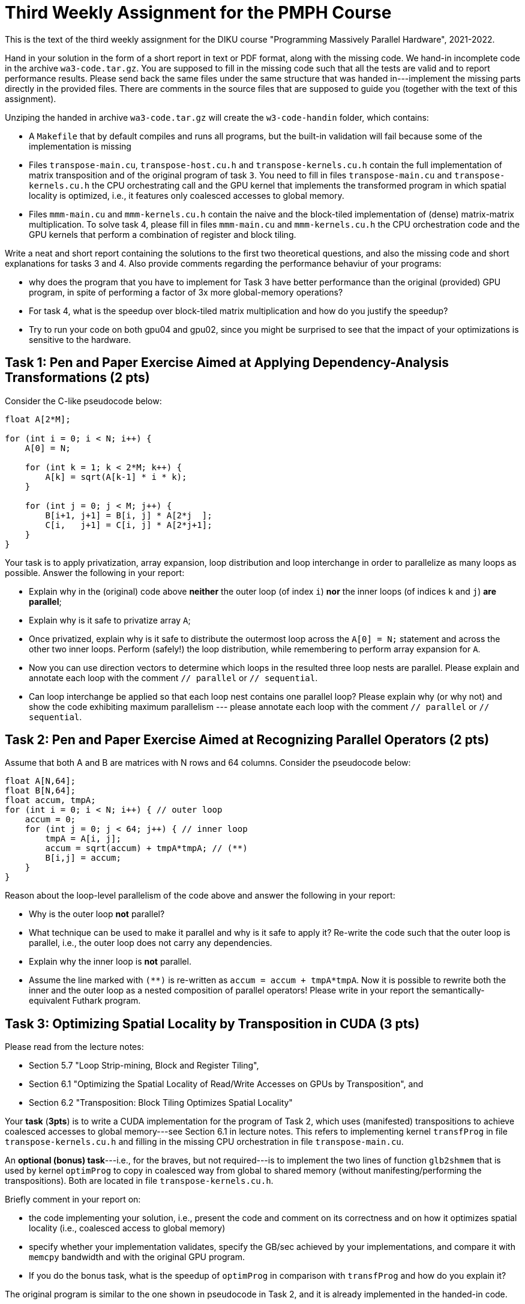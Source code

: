 = Third Weekly Assignment for the PMPH Course

This is the text of the third weekly assignment for the DIKU course
"Programming Massively Parallel Hardware", 2021-2022.

Hand in your solution in the form of a short report in text or PDF
format, along with the missing code.   We hand-in incomplete code in 
the archive `wa3-code.tar.gz`.   You are supposed to fill in the missing
code such that all the tests are valid and to report performance 
results. Please send back the same files under the same structure that
was handed in---implement the missing parts directly in the provided files.
There are comments in the source files that are supposed to guide you
(together with the text of this assignment).

Unziping the handed in archive `wa3-code.tar.gz` will create the `w3-code-handin`
folder, which contains:

* A `Makefile` that by default compiles and runs all programs, but the
    built-in validation will fail because some of the implementation is
    missing
* Files `transpose-main.cu`, `transpose-host.cu.h` and `transpose-kernels.cu.h`
    contain the full implementation of matrix transposition and of the original
    program of task `3`. You need to fill in files `transpose-main.cu` and
    `transpose-kernels.cu.h` the CPU orchestrating call and the GPU kernel that
    implements the transformed program in which spatial locality is optimized,
    i.e., it features only coalesced accesses to global memory.

* Files `mmm-main.cu` and `mmm-kernels.cu.h` contain the naive and the 
    block-tiled implementation of (dense) matrix-matrix multiplication.
    To solve task 4, please fill in files `mmm-main.cu` and `mmm-kernels.cu.h` 
    the CPU orchestration code and the GPU kernels that perform a combination
    of register and block tiling.

Write a neat and short report containing the solutions to the first two theoretical
questions, and also the missing code and short explanations for tasks 3 and 4.
Also provide comments regarding the performance behaviur of your programs:

* why does the program that you have to implement for Task 3 have better performance
  than the original (provided) GPU program, in spite of performing a factor of 3x
  more global-memory operations?

* For task 4, what is the speedup over block-tiled matrix multiplication and
    how do you justify the speedup?

* Try to run your code on both gpu04 and gpu02, since you might be surprised
  to see that the impact of your optimizations is sensitive to the hardware.
    
== Task 1: Pen and Paper Exercise Aimed at Applying Dependency-Analysis Transformations (2 pts)

Consider the C-like pseudocode below:

----
float A[2*M];

for (int i = 0; i < N; i++) {
    A[0] = N;

    for (int k = 1; k < 2*M; k++) {
        A[k] = sqrt(A[k-1] * i * k);
    }

    for (int j = 0; j < M; j++) {
        B[i+1, j+1] = B[i, j] * A[2*j  ];
        C[i,   j+1] = C[i, j] * A[2*j+1];
    }
}
----

Your task is to apply privatization, array expansion, loop distribution 
and loop interchange in order to parallelize as many loops as possible.
Answer the following in your report:

* Explain why in the (original) code above *neither* the outer loop (of index `i`)
    *nor* the inner loops (of indices `k` and `j`) *are parallel*;
* Explain why is it safe to privatize array `A`;
* Once privatized, explain why is it safe to distribute the outermost loop across the 
    `A[0] = N;` statement and across the other two inner loops.
    Perform (safely!) the loop distribution, while remembering to perform
    array expansion for `A`.
* Now you can use direction vectors to determine which loops in the
    resulted three loop nests are parallel. Please explain and 
    annotate each loop with the comment `// parallel` or `// sequential`.
* Can loop interchange be applied so that each loop nest contains one
    parallel loop?  Please explain why (or why not) and show the
    code exhibiting maximum parallelism --- please annotate each loop
    with the comment `// parallel` or `// sequential`.
 

== Task 2: Pen and Paper Exercise Aimed at Recognizing Parallel Operators (2 pts)

Assume that both A and B are matrices with N rows and 64 columns. Consider the pseudocode below:

----
float A[N,64];
float B[N,64];
float accum, tmpA;
for (int i = 0; i < N; i++) { // outer loop
    accum = 0;
    for (int j = 0; j < 64; j++) { // inner loop
        tmpA = A[i, j];
        accum = sqrt(accum) + tmpA*tmpA; // (**)
        B[i,j] = accum;
    }
}
----

Reason about the loop-level parallelism of the code above and answer the following in your report:

* Why is the outer loop *not* parallel? 
* What technique can be used to make it parallel and why is it safe to apply it? 
  Re-write the code such that the outer loop is parallel, 
        i.e., the outer loop does not carry any dependencies.
* Explain why the inner loop is *not* parallel.
* Assume the line marked with `(**)` is re-written as `accum = accum + tmpA*tmpA`.
  Now it is possible to rewrite both the inner and the outer loop as a nested 
    composition of parallel operators! Please write in your report the 
    semantically-equivalent Futhark program.

== Task 3: Optimizing Spatial Locality by Transposition in CUDA (3 pts)

Please read from the lecture notes:

* Section 5.7 "Loop Strip-mining, Block and Register Tiling",
* Section 6.1 "Optimizing the Spatial Locality of Read/Write Accesses on GPUs by Transposition", and
* Section 6.2 "Transposition: Block Tiling Optimizes Spatial Locality"

Your *task* (*3pts*) is to write a CUDA implementation for the program of Task 2,
which uses (manifested) transpositions to achieve coalesced accesses to
global memory---see Section 6.1 in lecture notes. This refers to implementing
kernel `transfProg` in file `transpose-kernels.cu.h` and filling in the missing 
CPU orchestration in file `transpose-main.cu`. 

An *optional (bonus) task*---i.e., for the braves, but not required---is to implement
the two lines of function `glb2shmem` that is used by kernel `optimProg` to copy in 
coalesced way from global to shared memory (without manifesting/performing the transpositions). 
Both are located in file `transpose-kernels.cu.h`. 

Briefly comment in your report on:

* the code implementing your solution, i.e., present the code and comment on
    its correctness and on how it optimizes spatial locality (i.e., coalesced
    access to global memory)

* specify whether your implementation validates,
    specify the GB/sec achieved by your implementations, and compare it with
    `memcpy` bandwidth and with the original GPU program.

* If you do the bonus task, what is the speedup of `optimProg` in comparison
    with  `transfProg` and how do you explain it? 

The original program is similar to the one shown in pseudocode in Task 2,
and it is already implemented in the handed-in code.


== Task 4: Implement Block and Register Tiling for Matrix-Matrix Multiplication in CUDA  (3 pts)

The text for this task is available in lecture notes:

* Section 6.4 "Exercise: Block and Register Tiling for Matrix-Matrix Multiplication"

* Files `mmm-main.cu` and `mmm-kernels.cu.h` contain the naive and the  
   block-tiled implementation of (dense) matrix-matrix multiplication.

To solve task 4:

* please fill in files `mmm-main.cu` and `mmm-kernels.cu.h` the CPU orchestration 
  code and the GPU kernels that perform a combination of register and block tiling, 
  as described in Section 6.4 of the lecture notes,
* submit the filled-in files, and
* write in your report whether your implementation validates,
    the GFlops of your implementation, and the speedup obtained
    in comparison with the naive and block-tiled versions of matrix-matrix
    multiplication.
* Finally, explain in your report the high-level reasons for obtaining this speedup.

